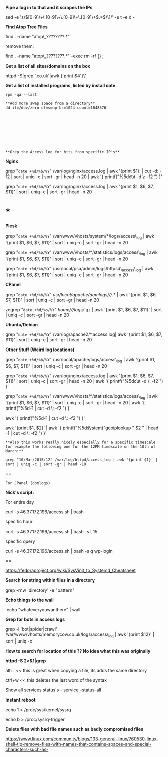 *Pipe a log in to that and it scrapes the IPs*

sed -e 's/\([0-9]\+\.[0-9]\+\.[0-9]\+\.[0-9]\+\).*$/\1/' -e t -e d -

*Find Atop Tree Files*

find . -name "atop\_????????.*"

remove them:

find . -name "atop\_????????.*" -exec rm -rf {} ;

*Get a list of all sites/domains on the box*

httpd -S|grep '.co.uk'|awk {'print $4'}\^

*Get a list of installed programs, listed by install date*

#+BEGIN_EXAMPLE
    rpm -qa --last

    **Add more swap space from a directory**
    dd if=/dev/zero of=swap bs=1024 count=1048576









    **Grep the Access log for hits from specific IP's**
#+END_EXAMPLE

*Nginx*

grep "=date +%d/%b/%Y=" /var/log/nginx/access.log | awk '{print $1}' |
cut -d: -f2 | sort | uniq -c | sort -gr | head -n 20 | awk '{
printf("%5d\t%-15s\t", $1, $2); system("geoiplookup " $2 " | head -1 |
cut -d \: -f2 ") }'

grep "=date +%d/%b/%Y=" /var/log/nginx/access.log | awk '{print $1, $6,
$7, $11}' | sort | uniq -c | sort -gr | head -n 20

* *

*Plesk*

grep "=date +%d/%b/%Y=" /var/www/vhosts/system/*/logs/access\_log | awk
'{print $1, $6, $7, $11}' | sort | uniq -c | sort -gr | head -n 20

grep "=date +%d/%b/%Y=" /var/www/vhosts/*/statistics/logs/access\_log |
awk '{print $1, $6, $7, $11}' | sort | uniq -c | sort -gr | head -n 20

grep "=date +%d/%b/%Y=" /usr/local/psa/admin/logs/httpsd\_access\_log |
awk '{print $1, $6, $7, $11}' | sort | uniq -c | sort -gr | head -n 20

*CPanel*

grep "=date +%d/%b/%Y=" /usr/local/apache/domlogs////.* | awk '{print
$1, $6, $7, $11}' | sort | uniq -c | sort -gr | head -n 20

zegrep "=date +%d/%b/%Y=" /home///logs//.gz | awk '{print $1, $6, $7,
$11}' | sort | uniq -c | sort -gr | head -n 20

*Ubuntu/Debian*

grep "=date +%d/%b/%Y=" /var/log/apache2/*.access.log| awk '{print $1,
$6, $7, $11}' | sort | uniq -c | sort -gr | head -n 20

*Other Stuff (Weird log locations)*

grep "=date +%d/%b/%Y=" /usr/local/apache/logs/access\_log | awk '{print
$1, $6, $7, $11}' | sort | uniq -c | sort -gr | head -n 20

grep "=date +%d/%b/%Y=" /var/log/nginx/access.log | awk '{print $1, $6,
$7, $11}' | sort | uniq -c | sort -gr | head -n 20 | awk '{
printf("%5d\t%-15s\t", $1, $2); system("geoiplookup " $2 " | head -1 |
cut -d \: -f2 ") }'

grep "=date +%d/%b/%Y=" /var/www/vhosts/*/statistics/logs/access\_log |
awk '{print $1, $6, $7, $11}' | sort | uniq -c | sort -gr | head -n 20 |
awk '{ printf("%5d\t%-15s\t", $1, $2); system("geoiplookup " $2 " | head
-1 | cut -d \: -f2 ") }'

awk '{ printf("%5d\t%-15s\t", $1, $2); system("geoiplookup " $2 " | head
-1 | cut -d \: -f2 ") }'

awk '{print $1, $2}' | awk '{ printf("%5d\t%-15s\t", $1, $2);
system("geoiplookup " $2 " | head -1 | cut -d \: -f2 ") }'

#+BEGIN_EXAMPLE
    **Also this works really nicely especially for a specific timescale for example the following one for the 12PM timescale on the 10th of March:**
#+END_EXAMPLE

=grep "10/Mar/2015:12" /var/log/httpd/access_log | awk '{print $1}' | sort | uniq -c | sort -gr | head -10=

==

=For CPanel (domlogs)=

*Nick's script:*

For entire day

curl -s 46.37.172.196/access.sh | bash

specific hour

curl -s 46.37.172.196/access.sh | bash -s t 15

specific query

curl -s 46.37.172.196/access.sh | bash -s q wp-login

==

[[https://fedoraproject.org/wiki/SysVinit_to_Systemd_Cheatsheet]]

*Search for string within files in a directory*

grep -rnw 'directory' -e "pattern"

*Echo things to the wall*

 echo "whateveryouwanthere" | wall

*Grep for bots in access logs*

grep -i 'bot|spider|crawl'
/var/www/vhosts/memorycow.co.uk/logs/access\_log | awk '{print $12}' |
sort | uniq -c

*How to search for location of this ?? No idea what this was originally*

*httpd -S 2>&1|grep*

alt+. << this is great when copying a file, its adds the same directory

ctrl+w << this deletes the last word of the syntax

Show all services status's - service --status-all

*Instant reboot*

echo 1 > /proc/sys/kernel/sysrq  

echo b > /proc/sysrq-trigger

*Delete files with bad file names such as badly compromised files*

[[https://www.linux.com/community/blogs/133-general-linux/760530-linux-shell-tip-remove-files-with-names-that-contains-spaces-and-special-characters-such-as-]]
